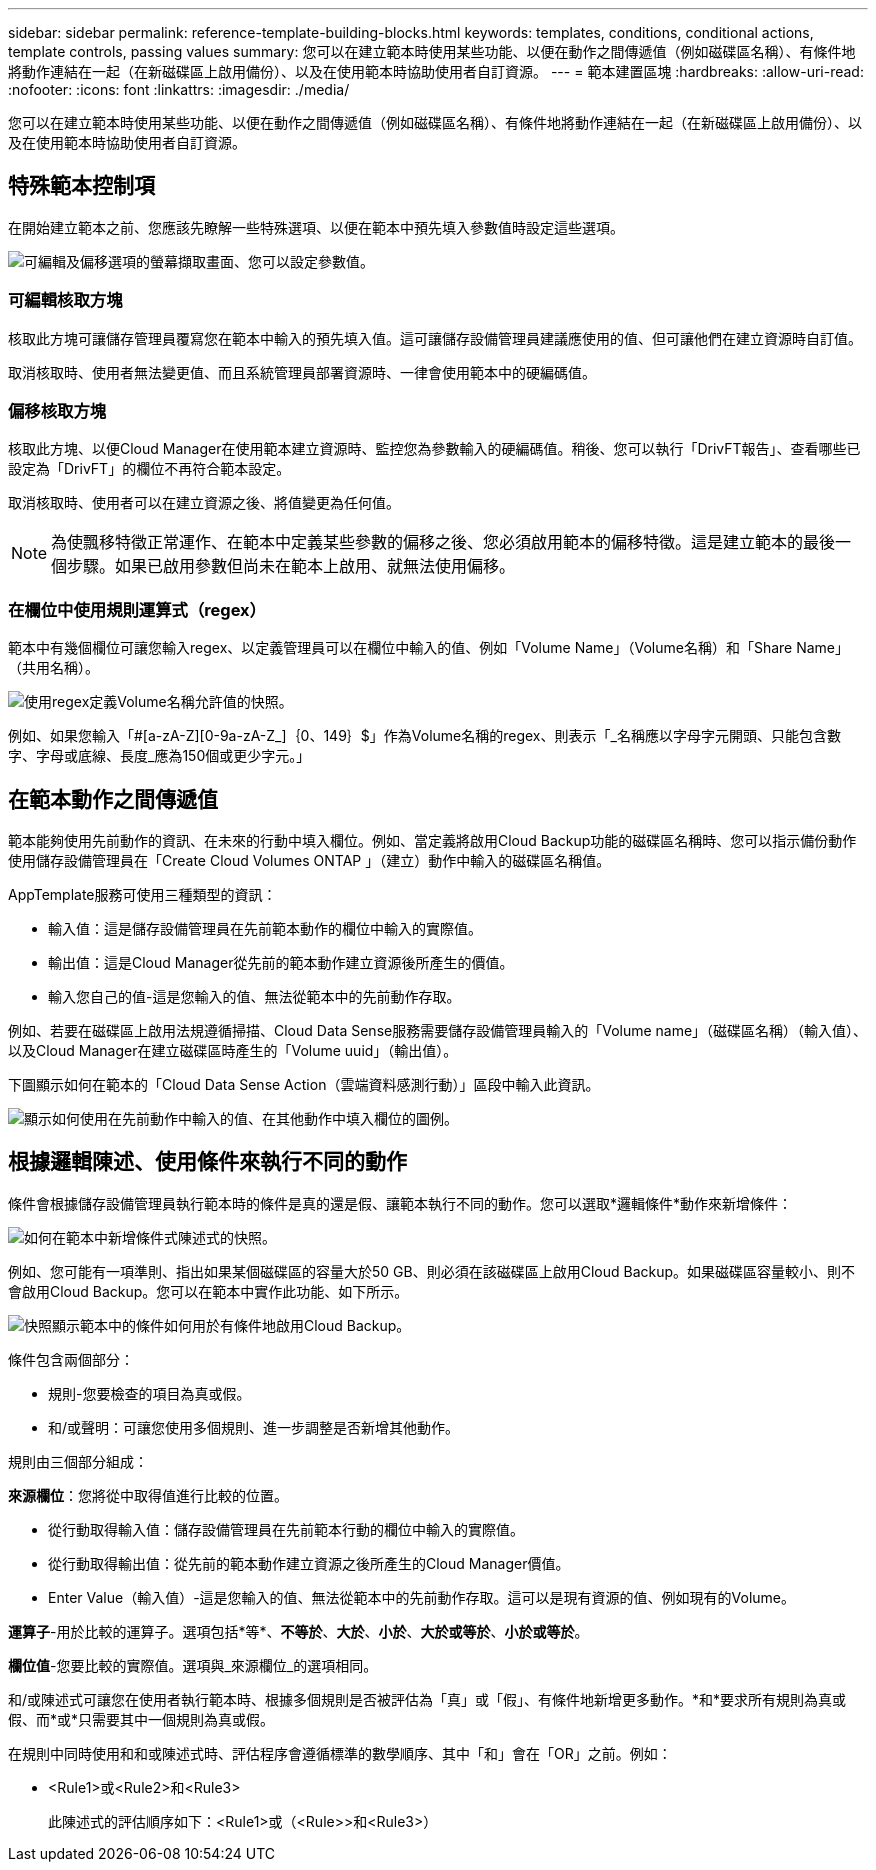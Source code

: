 ---
sidebar: sidebar 
permalink: reference-template-building-blocks.html 
keywords: templates, conditions, conditional actions, template controls, passing values 
summary: 您可以在建立範本時使用某些功能、以便在動作之間傳遞值（例如磁碟區名稱）、有條件地將動作連結在一起（在新磁碟區上啟用備份）、以及在使用範本時協助使用者自訂資源。 
---
= 範本建置區塊
:hardbreaks:
:allow-uri-read: 
:nofooter: 
:icons: font
:linkattrs: 
:imagesdir: ./media/


[role="lead"]
您可以在建立範本時使用某些功能、以便在動作之間傳遞值（例如磁碟區名稱）、有條件地將動作連結在一起（在新磁碟區上啟用備份）、以及在使用範本時協助使用者自訂資源。



== 特殊範本控制項

在開始建立範本之前、您應該先瞭解一些特殊選項、以便在範本中預先填入參數值時設定這些選項。

image:screenshot_template_options.png["可編輯及偏移選項的螢幕擷取畫面、您可以設定參數值。"]



=== 可編輯核取方塊

核取此方塊可讓儲存管理員覆寫您在範本中輸入的預先填入值。這可讓儲存設備管理員建議應使用的值、但可讓他們在建立資源時自訂值。

取消核取時、使用者無法變更值、而且系統管理員部署資源時、一律會使用範本中的硬編碼值。



=== 偏移核取方塊

核取此方塊、以便Cloud Manager在使用範本建立資源時、監控您為參數輸入的硬編碼值。稍後、您可以執行「DrivFT報告」、查看哪些已設定為「DrivFT」的欄位不再符合範本設定。

取消核取時、使用者可以在建立資源之後、將值變更為任何值。


NOTE: 為使飄移特徵正常運作、在範本中定義某些參數的偏移之後、您必須啟用範本的偏移特徵。這是建立範本的最後一個步驟。如果已啟用參數但尚未在範本上啟用、就無法使用偏移。



=== 在欄位中使用規則運算式（regex）

範本中有幾個欄位可讓您輸入regex、以定義管理員可以在欄位中輸入的值、例如「Volume Name」（Volume名稱）和「Share Name」（共用名稱）。

image:screenshot_template_regex.png["使用regex定義Volume名稱允許值的快照。"]

例如、如果您輸入「#[a-zA-Z][0-9a-zA-Z_]｛0、149｝$」作為Volume名稱的regex、則表示「_名稱應以字母字元開頭、只能包含數字、字母或底線、長度_應為150個或更少字元。」



== 在範本動作之間傳遞值

範本能夠使用先前動作的資訊、在未來的行動中填入欄位。例如、當定義將啟用Cloud Backup功能的磁碟區名稱時、您可以指示備份動作使用儲存設備管理員在「Create Cloud Volumes ONTAP 」（建立）動作中輸入的磁碟區名稱值。

AppTemplate服務可使用三種類型的資訊：

* 輸入值：這是儲存設備管理員在先前範本動作的欄位中輸入的實際值。
* 輸出值：這是Cloud Manager從先前的範本動作建立資源後所產生的價值。
* 輸入您自己的值-這是您輸入的值、無法從範本中的先前動作存取。


例如、若要在磁碟區上啟用法規遵循掃描、Cloud Data Sense服務需要儲存設備管理員輸入的「Volume name」（磁碟區名稱）（輸入值）、以及Cloud Manager在建立磁碟區時產生的「Volume uuid」（輸出值）。

下圖顯示如何在範本的「Cloud Data Sense Action（雲端資料感測行動）」區段中輸入此資訊。

image:screenshot_template_variable_input_output.png["顯示如何使用在先前動作中輸入的值、在其他動作中填入欄位的圖例。"]



== 根據邏輯陳述、使用條件來執行不同的動作

條件會根據儲存設備管理員執行範本時的條件是真的還是假、讓範本執行不同的動作。您可以選取*邏輯條件*動作來新增條件：

image:screenshot_template_select_condition.png["如何在範本中新增條件式陳述式的快照。"]

例如、您可能有一項準則、指出如果某個磁碟區的容量大於50 GB、則必須在該磁碟區上啟用Cloud Backup。如果磁碟區容量較小、則不會啟用Cloud Backup。您可以在範本中實作此功能、如下所示。

image:screenshot_template_condition_example.png["快照顯示範本中的條件如何用於有條件地啟用Cloud Backup。"]

條件包含兩個部分：

* 規則-您要檢查的項目為真或假。
* 和/或聲明：可讓您使用多個規則、進一步調整是否新增其他動作。


規則由三個部分組成：

*來源欄位*：您將從中取得值進行比較的位置。

* 從行動取得輸入值：儲存設備管理員在先前範本行動的欄位中輸入的實際值。
* 從行動取得輸出值：從先前的範本動作建立資源之後所產生的Cloud Manager價值。
* Enter Value（輸入值）-這是您輸入的值、無法從範本中的先前動作存取。這可以是現有資源的值、例如現有的Volume。


*運算子*-用於比較的運算子。選項包括*等*、*不等於*、*大於*、*小於*、*大於或等於*、*小於或等於*。

*欄位值*-您要比較的實際值。選項與_來源欄位_的選項相同。

和/或陳述式可讓您在使用者執行範本時、根據多個規則是否被評估為「真」或「假」、有條件地新增更多動作。*和*要求所有規則為真或假、而*或*只需要其中一個規則為真或假。

在規則中同時使用和和或陳述式時、評估程序會遵循標準的數學順序、其中「和」會在「OR」之前。例如：

* <Rule1>或<Rule2>和<Rule3>
+
此陳述式的評估順序如下：<Rule1>或（<Rule>>和<Rule3>）


